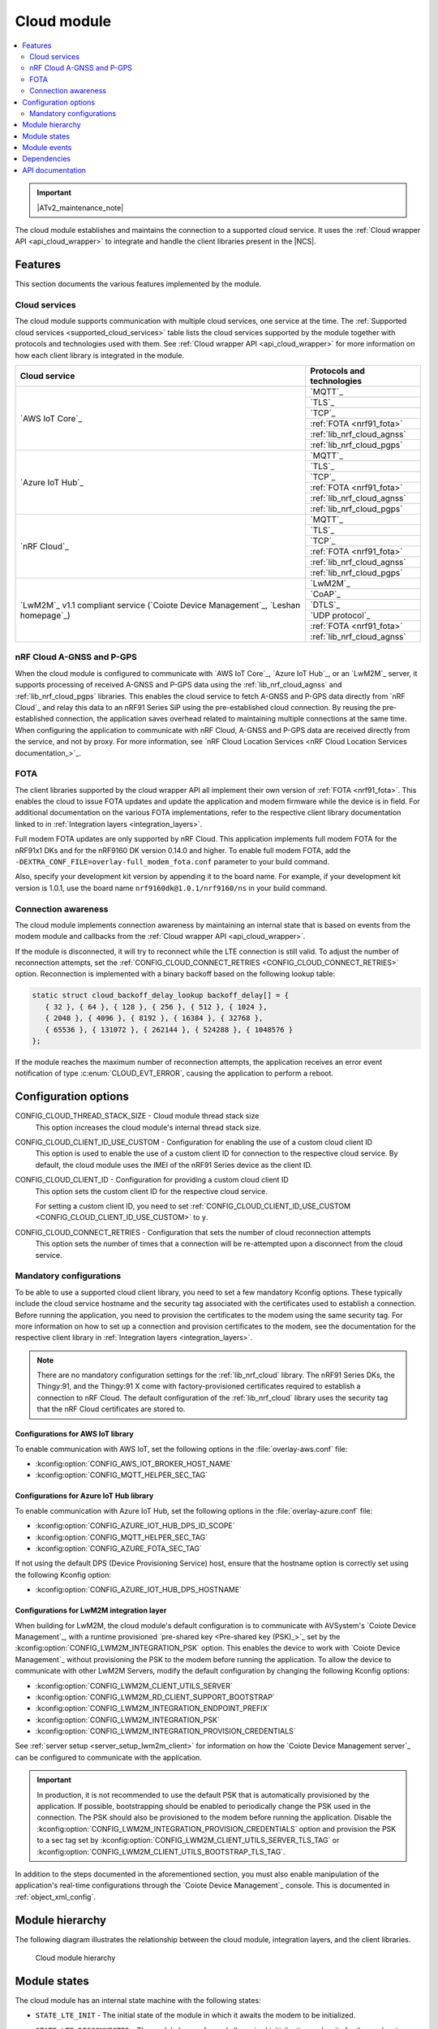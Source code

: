 .. _asset_tracker_v2_cloud_module:

Cloud module
############

.. contents::
   :local:
   :depth: 2

.. important::
   |ATv2_maintenance_note|

The cloud module establishes and maintains the connection to a supported cloud service.
It uses the :ref:`Cloud wrapper API <api_cloud_wrapper>` to integrate and handle the client libraries present in the |NCS|.

Features
********

This section documents the various features implemented by the module.

Cloud services
==============

The cloud module supports communication with multiple cloud services, one service at the time.
The :ref:`Supported cloud services <supported_cloud_services>` table lists the cloud services supported by the module together with protocols and technologies used with them.
See :ref:`Cloud wrapper API <api_cloud_wrapper>` for more information on how each client library is integrated in the module.

.. _supported_cloud_services:

+------------------------------------------------------------------------------------+-------------------------------+
| Cloud service                                                                      | Protocols and technologies    |
+====================================================================================+===============================+
| `AWS IoT Core`_                                                                    |    `MQTT`_                    |
|                                                                                    +-------------------------------+
|                                                                                    |    `TLS`_                     |
|                                                                                    +-------------------------------+
|                                                                                    |    `TCP`_                     |
|                                                                                    +-------------------------------+
|                                                                                    |    :ref:`FOTA <nrf91_fota>`   |
|                                                                                    +-------------------------------+
|                                                                                    |    :ref:`lib_nrf_cloud_agnss` |
|                                                                                    +-------------------------------+
|                                                                                    |    :ref:`lib_nrf_cloud_pgps`  |
+------------------------------------------------------------------------------------+-------------------------------+
| `Azure IoT Hub`_                                                                   |    `MQTT`_                    |
|                                                                                    +-------------------------------+
|                                                                                    |    `TLS`_                     |
|                                                                                    +-------------------------------+
|                                                                                    |    `TCP`_                     |
|                                                                                    +-------------------------------+
|                                                                                    |    :ref:`FOTA <nrf91_fota>`   |
|                                                                                    +-------------------------------+
|                                                                                    |    :ref:`lib_nrf_cloud_agnss` |
|                                                                                    +-------------------------------+
|                                                                                    |    :ref:`lib_nrf_cloud_pgps`  |
+------------------------------------------------------------------------------------+-------------------------------+
| `nRF Cloud`_                                                                       |    `MQTT`_                    |
|                                                                                    +-------------------------------+
|                                                                                    |    `TLS`_                     |
|                                                                                    +-------------------------------+
|                                                                                    |    `TCP`_                     |
|                                                                                    +-------------------------------+
|                                                                                    |    :ref:`FOTA <nrf91_fota>`   |
|                                                                                    +-------------------------------+
|                                                                                    |    :ref:`lib_nrf_cloud_agnss` |
|                                                                                    +-------------------------------+
|                                                                                    |    :ref:`lib_nrf_cloud_pgps`  |
+------------------------------------------------------------------------------------+-------------------------------+
| `LwM2M`_ v1.1 compliant service (`Coiote Device Management`_, `Leshan homepage`_)  |    `LwM2M`_                   |
|                                                                                    +-------------------------------+
|                                                                                    |    `CoAP`_                    |
|                                                                                    +-------------------------------+
|                                                                                    |    `DTLS`_                    |
|                                                                                    +-------------------------------+
|                                                                                    |    `UDP protocol`_            |
|                                                                                    +-------------------------------+
|                                                                                    |    :ref:`FOTA <nrf91_fota>`   |
|                                                                                    +-------------------------------+
|                                                                                    |    :ref:`lib_nrf_cloud_agnss` |
+------------------------------------------------------------------------------------+-------------------------------+

.. _nrfcloud_agnss_pgps:

nRF Cloud A-GNSS and P-GPS
==========================

When the cloud module is configured to communicate with `AWS IoT Core`_, `Azure IoT Hub`_, or an `LwM2M`_ server, it supports processing of received A-GNSS and P-GPS data using the :ref:`lib_nrf_cloud_agnss` and :ref:`lib_nrf_cloud_pgps` libraries.
This enables the cloud service to fetch A-GNSS and P-GPS data directly from `nRF Cloud`_ and relay this data to an nRF91 Series SiP using the pre-established cloud connection.
By reusing the pre-established connection, the application saves overhead related to maintaining multiple connections at the same time.
When configuring the application to communicate with nRF Cloud, A-GNSS and P-GPS data are received directly from the service, and not by proxy.
For more information, see `nRF Cloud Location Services <nRF Cloud Location Services documentation_>`_.

FOTA
====

The client libraries supported by the cloud wrapper API all implement their own version of :ref:`FOTA <nrf91_fota>`.
This enables the cloud to issue FOTA updates and update the application and modem firmware while the device is in field.
For additional documentation on the various FOTA implementations, refer to the respective client library documentation linked to in :ref:`Integration layers <integration_layers>`.

Full modem FOTA updates are only supported by nRF Cloud.
This application implements full modem FOTA for the nRF91x1 DKs and for the nRF9160 DK version 0.14.0 and higher.
To enable full modem FOTA, add the ``-DEXTRA_CONF_FILE=overlay-full_modem_fota.conf`` parameter to your build command.

Also, specify your development kit version by appending it to the board name.
For example, if your development kit version is 1.0.1, use the board name ``nrf9160dk@1.0.1/nrf9160/ns`` in your build command.

Connection awareness
====================

The cloud module implements connection awareness by maintaining an internal state that is based on
events from the modem module and callbacks from the :ref:`Cloud wrapper API <api_cloud_wrapper>`.

If the module is disconnected, it will try to reconnect while the LTE connection is still valid.
To adjust the number of reconnection attempts, set the :ref:`CONFIG_CLOUD_CONNECT_RETRIES <CONFIG_CLOUD_CONNECT_RETRIES>` option.
Reconnection is implemented with a binary backoff based on the following lookup table:

.. code-block:: c

   static struct cloud_backoff_delay_lookup backoff_delay[] = {
      { 32 }, { 64 }, { 128 }, { 256 }, { 512 }, { 1024 },
      { 2048 }, { 4096 }, { 8192 }, { 16384 }, { 32768 },
      { 65536 }, { 131072 }, { 262144 }, { 524288 }, { 1048576 }
   };

If the module reaches the maximum number of reconnection attempts, the application receives an error event notification of type :c:enum:`CLOUD_EVT_ERROR`, causing the application to perform a reboot.

Configuration options
*********************

.. _CONFIG_CLOUD_THREAD_STACK_SIZE:

CONFIG_CLOUD_THREAD_STACK_SIZE - Cloud module thread stack size
   This option increases the cloud module's internal thread stack size.

.. _CONFIG_CLOUD_CLIENT_ID_USE_CUSTOM:

CONFIG_CLOUD_CLIENT_ID_USE_CUSTOM - Configuration for enabling the use of a custom cloud client ID
   This option is used to enable the use of a custom client ID for connection to the respective cloud service.
   By default, the cloud module uses the IMEI of the nRF91 Series device as the client ID.

.. _CONFIG_CLOUD_CLIENT_ID:

CONFIG_CLOUD_CLIENT_ID - Configuration for providing a custom cloud client ID
   This option sets the custom client ID for the respective cloud service.

   For setting a custom client ID, you need to set :ref:`CONFIG_CLOUD_CLIENT_ID_USE_CUSTOM <CONFIG_CLOUD_CLIENT_ID_USE_CUSTOM>` to ``y``.

.. _CONFIG_CLOUD_CONNECT_RETRIES:

CONFIG_CLOUD_CONNECT_RETRIES - Configuration that sets the number of cloud reconnection attempts
   This option sets the number of times that a connection will be re-attempted upon a disconnect from the cloud service.

.. _mandatory_config:

Mandatory configurations
========================

To be able to use a supported cloud client library, you need to set a few mandatory Kconfig options.
These typically include the cloud service hostname and the security tag associated with the certificates used to establish a connection.
Before running the application, you need to provision the certificates to the modem using the same security tag.
For more information on how to set up a connection and provision certificates to the modem, see the documentation for the respective client library in :ref:`Integration layers <integration_layers>`.

.. note::
   There are no mandatory configuration settings for the :ref:`lib_nrf_cloud` library.
   The nRF91 Series DKs, the Thingy:91, and the Thingy:91 X come with factory-provisioned certificates required to establish a connection to nRF Cloud.
   The default configuration of the :ref:`lib_nrf_cloud` library uses the security tag that the nRF Cloud certificates are stored to.

Configurations for AWS IoT library
----------------------------------

To enable communication with AWS IoT, set the following options in the :file:`overlay-aws.conf` file:

* :kconfig:option:`CONFIG_AWS_IOT_BROKER_HOST_NAME`
* :kconfig:option:`CONFIG_MQTT_HELPER_SEC_TAG`

Configurations for Azure IoT Hub library
----------------------------------------

To enable communication with Azure IoT Hub, set the following options in the :file:`overlay-azure.conf` file:

* :kconfig:option:`CONFIG_AZURE_IOT_HUB_DPS_ID_SCOPE`
* :kconfig:option:`CONFIG_MQTT_HELPER_SEC_TAG`
* :kconfig:option:`CONFIG_AZURE_FOTA_SEC_TAG`

If not using the default DPS (Device Provisioning Service) host, ensure that the hostname option is correctly set using the following Kconfig option:

* :kconfig:option:`CONFIG_AZURE_IOT_HUB_DPS_HOSTNAME`

.. _assettracker_v2_cloudmodule_lwm2m:

Configurations for LwM2M integration layer
------------------------------------------

When building for LwM2M, the cloud module's default configuration is to communicate with AVSystem's `Coiote Device Management`_, with a runtime provisioned `pre-shared key <Pre-shared key (PSK)_>`_ set by the :kconfig:option:`CONFIG_LWM2M_INTEGRATION_PSK` option.
This enables the device to work with `Coiote Device Management`_ without provisioning the PSK to the modem before running the application.
To allow the device to communicate with other LwM2M Servers, modify the default configuration by changing the following Kconfig options:

* :kconfig:option:`CONFIG_LWM2M_CLIENT_UTILS_SERVER`
* :kconfig:option:`CONFIG_LWM2M_RD_CLIENT_SUPPORT_BOOTSTRAP`
* :kconfig:option:`CONFIG_LWM2M_INTEGRATION_ENDPOINT_PREFIX`
* :kconfig:option:`CONFIG_LWM2M_INTEGRATION_PSK`
* :kconfig:option:`CONFIG_LWM2M_INTEGRATION_PROVISION_CREDENTIALS`

See :ref:`server setup <server_setup_lwm2m_client>` for information on how the `Coiote Device Management server`_ can be configured to communicate with the application.

.. important::
   In production, it is not recommended to use the default PSK that is automatically provisioned by the application.
   If possible, bootstrapping should be enabled to periodically change the PSK used in the connection.
   The PSK should also be provisioned to the modem before running the application.
   Disable the :kconfig:option:`CONFIG_LWM2M_INTEGRATION_PROVISION_CREDENTIALS` option and provision the PSK to a sec tag set by :kconfig:option:`CONFIG_LWM2M_CLIENT_UTILS_SERVER_TLS_TAG` or :kconfig:option:`CONFIG_LWM2M_CLIENT_UTILS_BOOTSTRAP_TLS_TAG`.


In addition to the steps documented in the aforementioned section, you must also enable manipulation of the application's real-time configurations through the `Coiote Device Management`_ console.
This is documented in :ref:`object_xml_config`.

Module hierarchy
****************

The following diagram illustrates the relationship between the cloud module, integration layers, and the client libraries.

.. figure:: /images/asset_tracker_v2_cloud_module_hierarchy.svg
    :alt: Cloud module hierarchy

    Cloud module hierarchy

Module states
*************

The cloud module has an internal state machine with the following states:

* ``STATE_LTE_INIT`` - The initial state of the module in which it awaits the modem to be initialized.
* ``STATE_LTE_DISCONNECTED`` - The module has performed all required initialization and waits for the modem to connect to LTE.
* ``STATE_LTE_CONNECTED`` - The modem is connected to LTE and the internal cloud connection routine starts. This state has two sub-states:

   * ``SUB_STATE_CLOUD_DISCONNECTED`` - The cloud service is disconnected.
   * ``SUB_STATE_CLOUD_CONNECTED`` - The cloud service is connected, data can now be sent.

* ``STATE_SHUTDOWN`` - The module has been shut down after receiving a request to do so from the util module.

State transitions take place based on events from other modules, such as the app module, data module, and util module.

Module events
*************

The :file:`asset_tracker_v2/src/events/cloud_module_event.h` header file contains a list of various events sent by the module.

Dependencies
************

This module uses the following |NCS| libraries and drivers:

* :ref:`api_cloud_wrapper`
* :ref:`lib_nrf_cloud_agnss`
* :ref:`lib_nrf_cloud_pgps`

API documentation
*****************

| Header file: :file:`asset_tracker_v2/src/events/cloud_module_event.h`
| Source files: :file:`asset_tracker_v2/src/events/cloud_module_event.c`
                :file:`asset_tracker_v2/src/modules/cloud_module.c`

.. doxygengroup:: cloud_module_event
